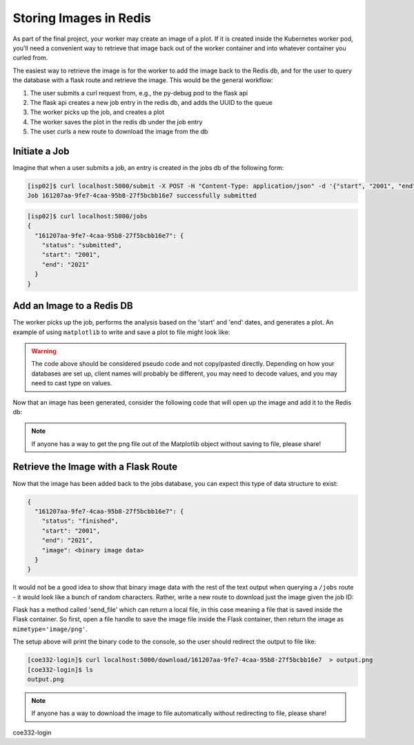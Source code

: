 Storing Images in Redis
=======================

As part of the final project, your worker may create an image of a plot. If it 
is created inside the Kubernetes worker pod, you'll need a convenient way to 
retrieve that image back out of the worker container and into whatever container
you curled from.

The easiest way to retrieve the image is for the worker to add the image back
to the Redis db, and for the user to query the database with a flask route and
retrieve the image. This would be the general workflow:


1. The user submits a curl request from, e.g., the py-debug pod to the flask api
2. The flask api creates a new job entry in the redis db, and adds the UUID to the queue
3. The worker picks up the job, and creates a plot
4. The worker saves the plot in the redis db under the job entry
5. The user curls a new route to download the image from the db



Initiate a Job
--------------

Imagine that when a user submits a job, an entry is created in the jobs db of the 
following form:

.. code-block:: console

   [isp02]$ curl localhost:5000/submit -X POST -H "Content-Type: application/json" -d '{"start", "2001", "end": "2021"}'
   Job 161207aa-9fe7-4caa-95b8-27f5bcbb16e7 successfully submitted


.. code-block:: console

   [isp02]$ curl localhost:5000/jobs
   {
     "161207aa-9fe7-4caa-95b8-27f5bcbb16e7": {
       "status": "submitted",
       "start": "2001",
       "end": "2021"
     }
   }

Add an Image to a Redis DB
--------------------------

The worker picks up the job, performs the analysis based on the 'start' and
'end' dates, and generates a plot. An example of using ``matplotlib`` to write
and save a plot to file might look like:


.. code-block:: python3
   :linenos:

   import matplotlib.pyplot as plt

   x_values_to_plot = []
   y_values_to_plot = []

   for key in raw_data.keys():       # raw_data.keys() is a client to the raw data stored in redis
       if (int(start) <= key['date'] <= int(end)):
           x_values_to_plot.append(key['interesting_property_1'])
           y_values_to_plot.append(key['interesting_property_2'])

   plt.scatter(x_values_to_plot, y_values_to_plot)
   plt.savefig('/output_image.png')
    

.. warning::

   The code above should be considered pseudo code and not copy/pasted directly.
   Depending on how your databases are set up, client names will probably be 
   different, you may need to decode values, and you may need to cast type on
   values.


Now that an image has been generated, consider the following code that will open up
the image and add it to the Redis db:

.. code-block:: python3
   :linenos:

    with open('/output_image.png', 'rb') as f:
        img = f.read()

    rd.hset(jobid, 'image', img) 
    rd.hset(jobid, 'status', 'finished')


.. note::

   If anyone has a way to get the png file out of the Matplotlib object without
   saving to file, please share!


Retrieve the Image with a Flask Route
-------------------------------------

Now that the image has been added back to the jobs database, you can expect this
type of data structure to exist:


.. code-block:: console

   {
     "161207aa-9fe7-4caa-95b8-27f5bcbb16e7": {
       "status": "finished",
       "start": "2001",
       "end": "2021",
       "image": <binary image data>
     }
   }

It would not be a good idea to show that binary image data with the rest of the
text output when querying a ``/jobs`` route - it would look like a bunch of
random characters. Rather, write a new route to download just the image given the
job ID:

.. code-block:: python3
   :linenos:

   from flask import Flask, request, send_file

   @app.route('/download/<jobid>', methods=['GET'])
   def download(jobid):
       path = f'/app/{jobid}.png'
       with open(path, 'wb') as f:
           f.write(rd.hget(jobid, 'image'))
       return send_file(path, mimetype='image/png', as_attachment=True)


Flask has a method called 'send_file' which can return a local file, in this
case meaning a file that is saved inside the Flask container. So first, open
a file handle to save the image file inside the Flask container, then return
the image as ``mimetype='image/png'``.

The setup above will print the binary code to the console, so the user should 
redirect the output to file like:

.. code-block:: console

   [coe332-login]$ curl localhost:5000/download/161207aa-9fe7-4caa-95b8-27f5bcbb16e7  > output.png
   [coe332-login]$ ls
   output.png


.. note::

   If anyone has a way to download the image to file automatically without 
   redirecting to file, please share!
coe332-login
